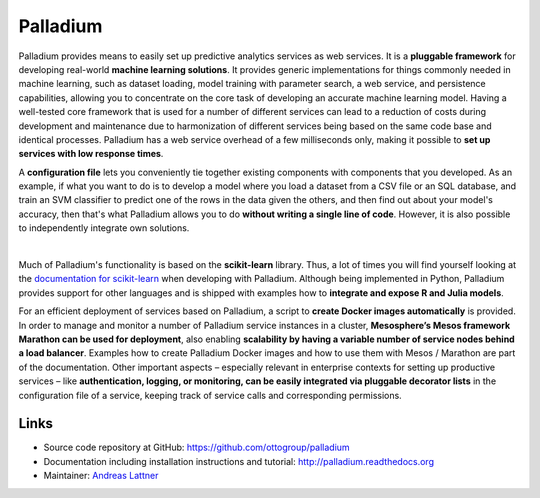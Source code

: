 Palladium
=========

Palladium provides means to easily set up predictive
analytics services as web services.  It is a **pluggable framework**
for developing real-world **machine learning solutions**.  It provides
generic implementations for things commonly needed in machine
learning, such as dataset loading, model training with parameter
search, a web service, and persistence capabilities, allowing you to
concentrate on the core task of developing an accurate machine
learning model.  Having a well-tested core framework that is used for
a number of different services can lead to a reduction of costs during
development and maintenance due to harmonization of different services
being based on the same code base and identical processes. Palladium
has a web service overhead of a few milliseconds only, making it
possible to **set up services with low response times**.

A **configuration file** lets you conveniently tie together existing
components with components that you developed.  As an example, if what
you want to do is to develop a model where you load a dataset from a
CSV file or an SQL database, and train an SVM classifier to predict
one of the rows in the data given the others, and then find out about
your model's accuracy, then that's what Palladium allows you to do
**without writing a single line of code**. However, it is also
possible to independently integrate own solutions.

.. image:: https://raw.githubusercontent.com/ottogroup/palladium/master/docs/palladium_illustration.png
   :width: 700px
   :align: center
   :alt: Illustration of Palladium

|

Much of Palladium's functionality is based on the **scikit-learn**
library.  Thus, a lot of times you will find yourself looking at the
`documentation for scikit-learn <http://scikit-learn.org/>`_ when
developing with Palladium.  Although being implemented in Python,
Palladium provides support for other languages and is shipped with
examples how to **integrate and expose R and Julia models**.

For an efficient deployment of services based on Palladium, a script to
**create Docker images automatically** is provided. In order to manage
and monitor a number of Palladium service instances in a cluster,
**Mesosphere’s Mesos framework Marathon can be used for deployment**,
also enabling **scalability by having a variable number of service
nodes behind a load balancer**.  Examples how to create Palladium
Docker images and how to use them with Mesos / Marathon are part of
the documentation. Other important aspects – especially relevant in
enterprise contexts for setting up productive services – like
**authentication, logging, or monitoring, can be easily integrated via
pluggable decorator lists** in the configuration file of a service,
keeping track of service calls and corresponding permissions.

Links
-----

- Source code repository at GitHub: https://github.com/ottogroup/palladium
- Documentation including installation instructions and tutorial: http://palladium.readthedocs.org
- Maintainer: `Andreas Lattner <https://github.com/alattner>`_


